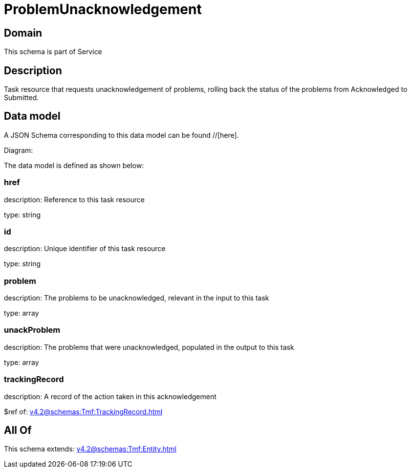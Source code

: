 = ProblemUnacknowledgement

[#domain]
== Domain

This schema is part of Service

[#description]
== Description
Task resource that requests unacknowledgement of problems, rolling back the status of the problems from Acknowledged to Submitted.


[#data_model]
== Data model

A JSON Schema corresponding to this data model can be found //[here].

Diagram:


The data model is defined as shown below:


=== href
description: Reference to this task resource

type: string


=== id
description: Unique identifier of this task resource

type: string


=== problem
description: The problems to be unacknowledged, relevant in the input to this task

type: array


=== unackProblem
description: The problems that were unacknowledged, populated in the output to this task

type: array


=== trackingRecord
description: A record of the action taken in this acknowledgement

$ref of: xref:v4.2@schemas:Tmf:TrackingRecord.adoc[]


[#all_of]
== All Of

This schema extends: xref:v4.2@schemas:Tmf:Entity.adoc[]
